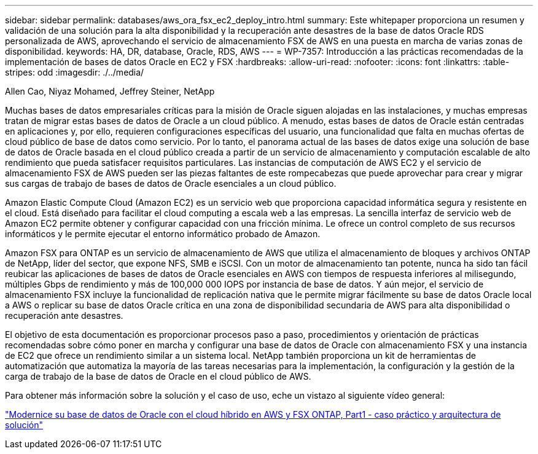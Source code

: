 ---
sidebar: sidebar 
permalink: databases/aws_ora_fsx_ec2_deploy_intro.html 
summary: Este whitepaper proporciona un resumen y validación de una solución para la alta disponibilidad y la recuperación ante desastres de la base de datos Oracle RDS personalizada de AWS, aprovechando el servicio de almacenamiento FSX de AWS en una puesta en marcha de varias zonas de disponibilidad. 
keywords: HA, DR, database, Oracle, RDS, AWS 
---
= WP-7357: Introducción a las prácticas recomendadas de la implementación de bases de datos Oracle en EC2 y FSX
:hardbreaks:
:allow-uri-read: 
:nofooter: 
:icons: font
:linkattrs: 
:table-stripes: odd
:imagesdir: ./../media/


Allen Cao, Niyaz Mohamed, Jeffrey Steiner, NetApp

[role="lead"]
Muchas bases de datos empresariales críticas para la misión de Oracle siguen alojadas en las instalaciones, y muchas empresas tratan de migrar estas bases de datos de Oracle a un cloud público. A menudo, estas bases de datos de Oracle están centradas en aplicaciones y, por ello, requieren configuraciones específicas del usuario, una funcionalidad que falta en muchas ofertas de cloud público de base de datos como servicio. Por lo tanto, el panorama actual de las bases de datos exige una solución de base de datos de Oracle basada en el cloud público creada a partir de un servicio de almacenamiento y computación escalable de alto rendimiento que pueda satisfacer requisitos particulares. Las instancias de computación de AWS EC2 y el servicio de almacenamiento FSX de AWS pueden ser las piezas faltantes de este rompecabezas que puede aprovechar para crear y migrar sus cargas de trabajo de bases de datos de Oracle esenciales a un cloud público.

Amazon Elastic Compute Cloud (Amazon EC2) es un servicio web que proporciona capacidad informática segura y resistente en el cloud. Está diseñado para facilitar el cloud computing a escala web a las empresas. La sencilla interfaz de servicio web de Amazon EC2 permite obtener y configurar capacidad con una fricción mínima. Le ofrece un control completo de sus recursos informáticos y le permite ejecutar el entorno informático probado de Amazon.

Amazon FSX para ONTAP es un servicio de almacenamiento de AWS que utiliza el almacenamiento de bloques y archivos ONTAP de NetApp, líder del sector, que expone NFS, SMB e iSCSI. Con un motor de almacenamiento tan potente, nunca ha sido tan fácil reubicar las aplicaciones de bases de datos de Oracle esenciales en AWS con tiempos de respuesta inferiores al milisegundo, múltiples Gbps de rendimiento y más de 100,000 000 IOPS por instancia de base de datos. Y aún mejor, el servicio de almacenamiento FSX incluye la funcionalidad de replicación nativa que le permite migrar fácilmente su base de datos Oracle local a AWS o replicar su base de datos Oracle crítica en una zona de disponibilidad secundaria de AWS para alta disponibilidad o recuperación ante desastres.

El objetivo de esta documentación es proporcionar procesos paso a paso, procedimientos y orientación de prácticas recomendadas sobre cómo poner en marcha y configurar una base de datos de Oracle con almacenamiento FSX y una instancia de EC2 que ofrece un rendimiento similar a un sistema local. NetApp también proporciona un kit de herramientas de automatización que automatiza la mayoría de las tareas necesarias para la implementación, la configuración y la gestión de la carga de trabajo de la base de datos de Oracle en el cloud público de AWS.

Para obtener más información sobre la solución y el caso de uso, eche un vistazo al siguiente vídeo general:

link:https://www.netapp.tv/insight/details/30000?playlist_id=275&mcid=04891225598830484314259903524057913910["Modernice su base de datos de Oracle con el cloud híbrido en AWS y FSX ONTAP, Part1 - caso práctico y arquitectura de solución"^]
